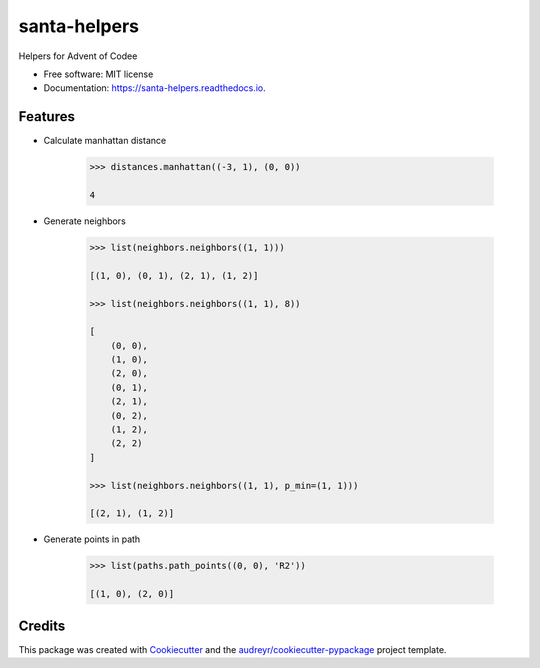 =============
santa-helpers
=============


.. image:: https://img.shields.io/pypi/v/santa_helpers.svg
        :target: https://pypi.python.org/pypi/santa_helpers

.. image:: https://img.shields.io/travis/lenarother/santa_helpers.svg
        :target: https://travis-ci.com/lenarother/santa_helpers

.. image:: https://readthedocs.org/projects/santa-helpers/badge/?version=latest
        :target: https://santa-helpers.readthedocs.io/en/latest/?version=latest
        :alt: Documentation Status

.. image:: https://pyup.io/repos/github/lenarother/santa_helpers/shield.svg
     :target: https://pyup.io/repos/github/lenarother/santa_helpers/
     :alt: Updates



Helpers for Advent of Codee


* Free software: MIT license
* Documentation: https://santa-helpers.readthedocs.io.


Features
--------

* Calculate manhattan distance

    .. code-block:: python

        >>> distances.manhattan((-3, 1), (0, 0))

        4

* Generate neighbors

    .. code-block:: python

        >>> list(neighbors.neighbors((1, 1)))

        [(1, 0), (0, 1), (2, 1), (1, 2)]

        >>> list(neighbors.neighbors((1, 1), 8))

        [
            (0, 0),
            (1, 0),
            (2, 0),
            (0, 1),
            (2, 1),
            (0, 2),
            (1, 2),
            (2, 2)
        ]

        >>> list(neighbors.neighbors((1, 1), p_min=(1, 1)))

        [(2, 1), (1, 2)]

* Generate points in path

    .. code-block:: python

        >>> list(paths.path_points((0, 0), 'R2'))

        [(1, 0), (2, 0)]


Credits
-------

This package was created with Cookiecutter_ and the `audreyr/cookiecutter-pypackage`_ project template.

.. _Cookiecutter: https://github.com/audreyr/cookiecutter
.. _`audreyr/cookiecutter-pypackage`: https://github.com/audreyr/cookiecutter-pypackage
